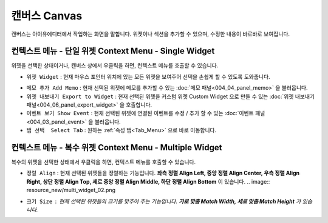 캔버스 Canvas
==============

.. thumbnail:: resource_new/canvas.png

캔버스는 아이유에디터에서 작업하는 화면을 말합니다. 위젯이나 섹션을 추가할 수 있으며, 수정한 내용이 바로바로 보여집니다.


컨텍스트 메뉴 - 단일 위젯 Context Menu - Single Widget
-----------------------------------------------------------------

.. image:: resource_new/single_widget_01.png

위젯을 선택한 상태이거나, 캔버스 상에서 우클릭을 하면, 컨텍스트 메뉴를 호출할 수 있습니다.

* ``위젯 Widget`` : 현재 마우스 포인터 위치에 있는 모든 위젯을 보여주어 선택을 손쉽게 할 수 있도록 도와줍니다.

.. image:: resource_new/single_widget_02.png


* ``메모 추가 Add Memo`` : 현재 선택된 위젯에 메모를 추가할 수 있는 :doc:`메모 패널<004_04_panel_memo>` 을 불러옵니다.
* ``위젯 내보내기 Export to Widget`` : 현재 선택된 위젯을 커스텀 위젯 Custom Widget 으로 만들 수 있는 :doc:`위젯 내보내기 패널<004_06_panel_export_widget>` 을 호출합니다.
* ``이벤트 보기 Show Event`` : 현재 선택된 위젯에 연결된 이벤트를 수정 / 추가 할 수 있는 :doc:`이벤트 패널<004_03_panel_event>` 을 불러옵니다.
* ``탭 선택  Select Tab`` : 원하는 :ref:`속성 탭<Tab_Menu>` 으로 바로 이동합니다.


컨텍스트 메뉴 - 복수 위젯 Context Menu - Multiple Widget
--------------------------------------------------------------------------


.. image:: resource_new/multi_widget_01.png

복수의 위젯을 선택한 상태에서 우클릭을 하면, 컨텍스트 메뉴를 호출할 수 있습니다.


* ``정럴 Align`` : 현재 선택된 위젯들을 정렬하는 기능입니다. **좌측 정렬 Align Left, 중앙 정렬 Align Center, 우측 정렬 Align Right, 상단 정렬 Align Top, 세로 중앙 정렬 Align Middle, 하단 정렬 Align Bottom** 이 있습니다.
  .. image:: resource_new/multi_widget_02.png
* ``크기 Size`` : 현재 선택된 위젯들의 크기를 맞추어 주는 기능입니다. **가로 맞춤 Match Width, 세로 맞춤 Match Height** 가 있습니다.
    .. image:: resource_new/multi_widget_03.png
